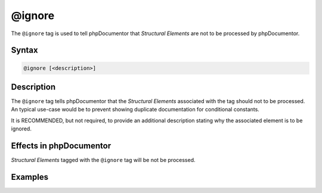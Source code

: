 @ignore
=======

The ``@ignore`` tag is used to tell phpDocumentor that *Structural Elements* are not
to be processed by phpDocumentor.

Syntax
------

.. code-block::

    @ignore [<description>]

Description
-----------

The ``@ignore`` tag tells phpDocumentor that the *Structural Elements* associated
with the tag should not to be processed. An typical use-case would be to prevent
showing duplicate documentation for conditional constants.

It is RECOMMENDED, but not required, to provide an additional description stating
why the associated element is to be ignored.

Effects in phpDocumentor
------------------------

*Structural Elements* tagged with the ``@ignore`` tag will be not be processed.

Examples
--------

.. code-block:: php
   :linenos:

    if ($ostest) {
        /**
         * This define will either be 'Unix' or 'Windows'
         */
        define("RUNTIME_OS","Unix");
    } else {
        /**
         * @ignore
         */
        define("RUNTIME_OS","Windows");
    }
